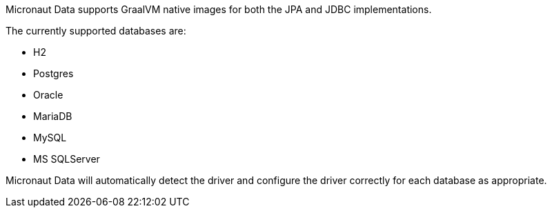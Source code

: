 Micronaut Data supports GraalVM native images for both the JPA and JDBC implementations.

The currently supported databases are:

* H2
* Postgres
* Oracle
* MariaDB
* MySQL
* MS SQLServer

Micronaut Data will automatically detect the driver and configure the driver correctly for each database as appropriate.
